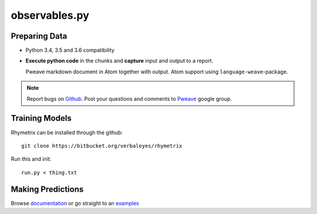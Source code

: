 observables.py
========================================


Preparing Data 
-----------------------

* Python 3.4, 3.5 and 3.6 compatibility
* **Execute python code** in the chunks and **capture** input and output to a report.



  Pweave markdown document in Atom together with output. Atom support using ``language-weave``-package.

.. note::

   Report bugs on `Github <https://github.com/mpastell/Pweave>`_.
   Post your questions and comments to `Pweave <https://groups.google.com/forum/?fromgroups=#!forum/pweave>`_
   google group.


Training Models
-----------------------

Rhymetrix can be installed through the github::

  git clone https://bitbucket.org/verbaleyes/rhymetrix  


Run this and init::

  run.py < thing.txt 


Making Predictions
-----------------------

Browse `documentation <index.html>`_ or go straight to an `examples <examples/index.html>`_


